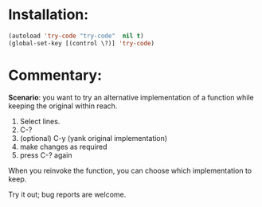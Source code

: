 * Installation:

#+begin_src emacs-lisp
  (autoload 'try-code "try-code"  nil t)
  (global-set-key [(control \?)] 'try-code)
#+end_src


* Commentary:

*Scenario*: you want to try an alternative implementation of a function while
keeping the original within reach.

1. Select lines.
2. C-?
3. (optional) C-y (yank original implementation)
4. make changes as required
5. press C-? again

When you reinvoke the function, you can choose which implementation to
keep.

Try it out; bug reports are welcome.

